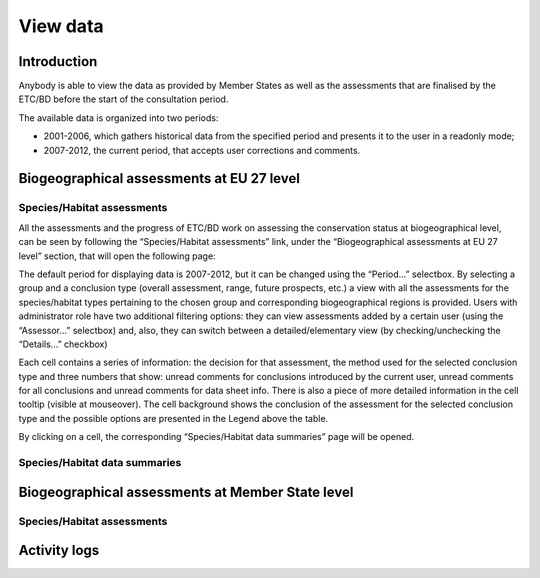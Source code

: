 *********
View data
*********

Introduction
============

Anybody is able to view the data as provided by Member States as well as the
assessments that are finalised by the ETC/BD before the start of the
consultation period.

The available data is organized into two periods:

* 2001-2006, which gathers historical data from the specified period and
  presents it to the user in a readonly mode;
* 2007-2012, the current period, that accepts user corrections and comments.


Biogeographical assessments at EU 27 level
==========================================

Species/Habitat assessments
---------------------------

All the assessments and the progress of ETC/BD work on assessing the
conservation status at biogeographical level, can be seen by following the
“Species/Habitat assessments” link, under the “Biogeographical assessments at
EU 27 level” section, that will open the following page:

.. image

The default period for displaying data is 2007-2012, but it can be changed
using the “Period...” selectbox.
By selecting a group and a conclusion type (overall assessment, range, future
prospects, etc.) a view with all the assessments for the
species/habitat types pertaining to the chosen group and corresponding
biogeographical regions is provided.
Users with administrator role have two additional filtering options: they can
view assessments added by a certain user (using the “Assessor...” selectbox)
and, also, they can switch between a detailed/elementary view (by
checking/unchecking the “Details...” checkbox)

Each cell contains a series of information: the decision for that assessment,
the method used for the selected conclusion type and three numbers that show:
unread comments for conclusions introduced by the current user, unread comments
for all conclusions and unread comments for data sheet info. There is also a
piece of more detailed information in the cell tooltip (visible at mouseover).
The cell background shows the conclusion of the assessment for the selected
conclusion type and the possible options are presented in the Legend above the
table.

By clicking on a cell, the corresponding “Species/Habitat data summaries” page
will be opened.

Species/Habitat data summaries
------------------------------

Biogeographical assessments at Member State level
=================================================

Species/Habitat assessments
---------------------------

Activity logs
=============
